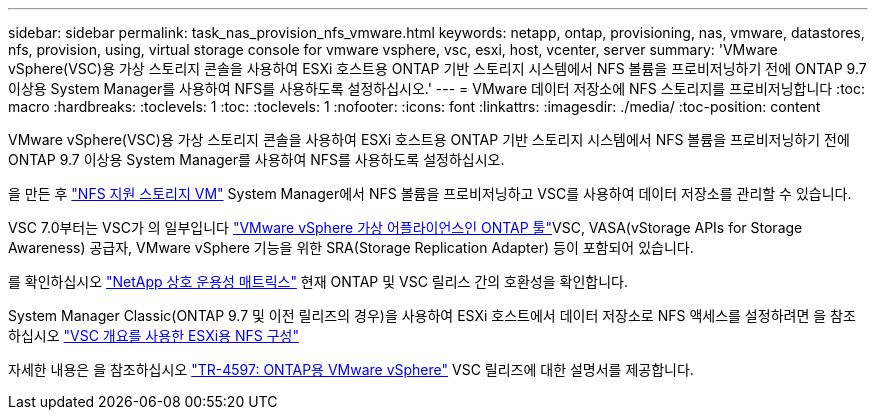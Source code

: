 ---
sidebar: sidebar 
permalink: task_nas_provision_nfs_vmware.html 
keywords: netapp, ontap, provisioning, nas, vmware, datastores, nfs, provision, using, virtual storage console for vmware vsphere, vsc, esxi, host, vcenter, server 
summary: 'VMware vSphere(VSC)용 가상 스토리지 콘솔을 사용하여 ESXi 호스트용 ONTAP 기반 스토리지 시스템에서 NFS 볼륨을 프로비저닝하기 전에 ONTAP 9.7 이상용 System Manager를 사용하여 NFS를 사용하도록 설정하십시오.' 
---
= VMware 데이터 저장소에 NFS 스토리지를 프로비저닝합니다
:toc: macro
:hardbreaks:
:toclevels: 1
:toc: 
:toclevels: 1
:nofooter: 
:icons: font
:linkattrs: 
:imagesdir: ./media/
:toc-position: content


[role="lead"]
VMware vSphere(VSC)용 가상 스토리지 콘솔을 사용하여 ESXi 호스트용 ONTAP 기반 스토리지 시스템에서 NFS 볼륨을 프로비저닝하기 전에 ONTAP 9.7 이상용 System Manager를 사용하여 NFS를 사용하도록 설정하십시오.

을 만든 후 link:task_nas_enable_linux_nfs.html["NFS 지원 스토리지 VM"] System Manager에서 NFS 볼륨을 프로비저닝하고 VSC를 사용하여 데이터 저장소를 관리할 수 있습니다.

VSC 7.0부터는 VSC가 의 일부입니다 https://docs.netapp.com/us-en/ontap-tools-vmware-vsphere/index.html["VMware vSphere 가상 어플라이언스인 ONTAP 툴"^]VSC, VASA(vStorage APIs for Storage Awareness) 공급자, VMware vSphere 기능을 위한 SRA(Storage Replication Adapter) 등이 포함되어 있습니다.

를 확인하십시오 https://imt.netapp.com/matrix/["NetApp 상호 운용성 매트릭스"^] 현재 ONTAP 및 VSC 릴리스 간의 호환성을 확인합니다.

System Manager Classic(ONTAP 9.7 및 이전 릴리즈의 경우)을 사용하여 ESXi 호스트에서 데이터 저장소로 NFS 액세스를 설정하려면 을 참조하십시오 https://docs.netapp.com/us-en/ontap-sm-classic/nfs-config-esxi/index.html["VSC 개요를 사용한 ESXi용 NFS 구성"^]

자세한 내용은 을 참조하십시오 https://docs.netapp.com/us-en/netapp-solutions/virtualization/vsphere_ontap_ontap_for_vsphere.html["TR-4597: ONTAP용 VMware vSphere"^] VSC 릴리즈에 대한 설명서를 제공합니다.
